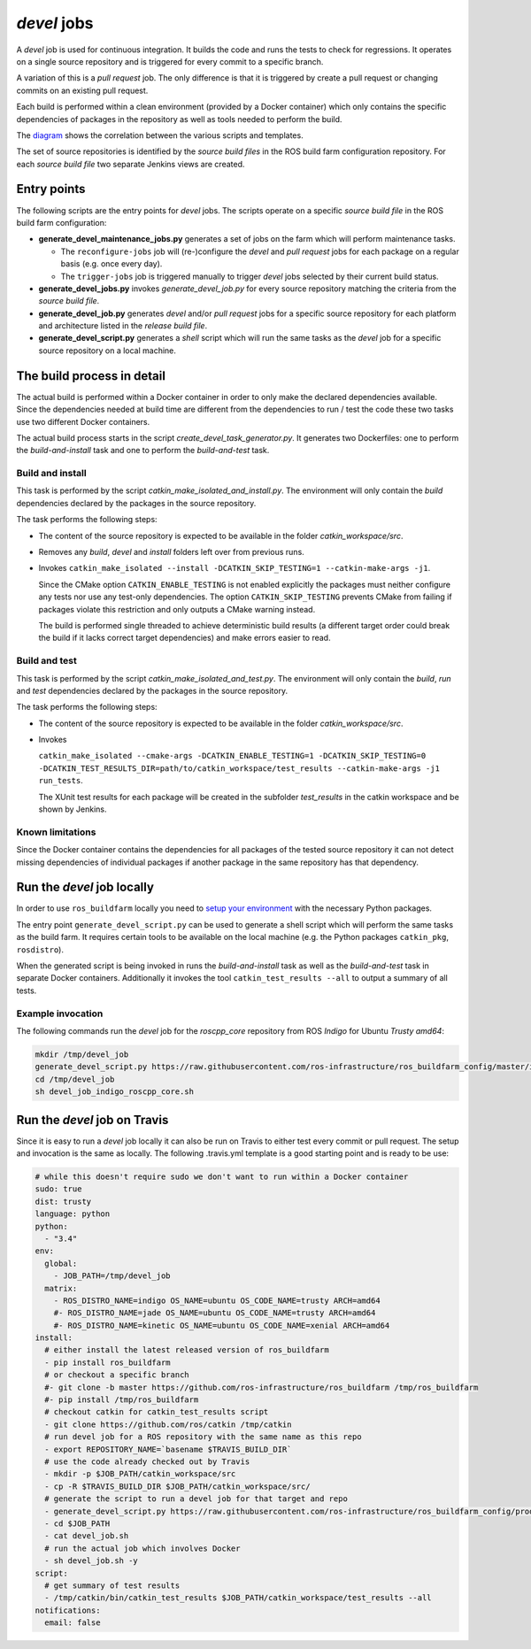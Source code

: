 *devel* jobs
==============

A *devel* job is used for continuous integration.
It builds the code and runs the tests to check for regressions.
It operates on a single source repository and is triggered for every
commit to a specific branch.

A variation of this is a *pull request* job.
The only difference is that it is triggered by create a pull request or
changing commits on an existing pull request.

Each build is performed within a clean environment (provided by a Docker
container) which only contains the specific dependencies of packages in the
repository as well as tools needed to perform the build.

The `diagram <devel_call_graph.png>`_ shows the correlation between the various
scripts and templates.

The set of source repositories is identified by the *source build files* in the
ROS build farm configuration repository.
For each *source build file* two separate Jenkins views are created.


Entry points
------------

The following scripts are the entry points for *devel* jobs.
The scripts operate on a specific *source build file* in the ROS build farm
configuration:

* **generate_devel_maintenance_jobs.py** generates a set of jobs on the farm
  which will perform maintenance tasks.

  * The ``reconfigure-jobs`` job will (re-)configure the *devel* and *pull
    request* jobs for each package on a regular basis (e.g. once every day).
  * The ``trigger-jobs`` job is triggered manually to trigger *devel* jobs
    selected by their current build status.

* **generate_devel_jobs.py** invokes *generate_devel_job.py* for every source
  repository matching the criteria from the *source build file*.
* **generate_devel_job.py** generates *devel* and/or *pull request* jobs for a
  specific source repository for each platform and architecture listed in the
  *release build file*.
* **generate_devel_script.py** generates a *shell* script which will run the
  same tasks as the *devel* job for a specific source repository on a
  local machine.


The build process in detail
---------------------------

The actual build is performed within a Docker container in order to only make
the declared dependencies available.
Since the dependencies needed at build time are different from the dependencies
to run / test the code these two tasks use two different Docker containers.

The actual build process starts in the script *create_devel_task_generator.py*.
It generates two Dockerfiles: one to perform the *build-and-install* task and
one to perform the *build-and-test* task.


Build and install
^^^^^^^^^^^^^^^^^

This task is performed by the script *catkin_make_isolated_and_install.py*.
The environment will only contain the *build* dependencies declared by the
packages in the source repository.

The task performs the following steps:

* The content of the source repository is expected to be available in the
  folder *catkin_workspace/src*.
* Removes any *build*, *devel* and *install* folders left over from previous
  runs.
* Invokes
  ``catkin_make_isolated --install -DCATKIN_SKIP_TESTING=1 --catkin-make-args -j1``.

  Since the CMake option ``CATKIN_ENABLE_TESTING`` is not enabled explicitly
  the packages must neither configure any tests nor use any test-only
  dependencies.
  The option ``CATKIN_SKIP_TESTING`` prevents CMake from failing if packages
  violate this restriction and only outputs a CMake warning instead.

  The build is performed single threaded to achieve deterministic build results
  (a different target order could break the build if it lacks correct target
  dependencies) and make errors easier to read.


Build and test
^^^^^^^^^^^^^^

This task is performed by the script *catkin_make_isolated_and_test.py*.
The environment will only contain the *build*, *run* and *test* dependencies
declared by the packages in the source repository.

The task performs the following steps:

* The content of the source repository is expected to be available in the
  folder *catkin_workspace/src*.
* Invokes

  ``catkin_make_isolated --cmake-args -DCATKIN_ENABLE_TESTING=1 -DCATKIN_SKIP_TESTING=0 -DCATKIN_TEST_RESULTS_DIR=path/to/catkin_workspace/test_results --catkin-make-args -j1 run_tests``.

  The XUnit test results for each package will be created in the subfolder
  *test_results* in the catkin workspace and be shown by Jenkins.


Known limitations
^^^^^^^^^^^^^^^^^

Since the Docker container contains the dependencies for all packages of the
tested source repository it can not detect missing dependencies of individual
packages if another package in the same repository has that dependency.


Run the *devel* job locally
---------------------------

In order to use ``ros_buildfarm`` locally you need to
`setup your environment <../environment.rst>`_ with the necessary Python
packages.

The entry point ``generate_devel_script.py`` can be used to generate a shell
script which will perform the same tasks as the build farm.
It requires certain tools to be available on the local machine (e.g. the Python
packages ``catkin_pkg``, ``rosdistro``).

When the generated script is being invoked in runs the *build-and-install* task
as well as the *build-and-test* task in separate Docker containers.
Additionally it invokes the tool ``catkin_test_results --all`` to output a
summary of all tests.


Example invocation
^^^^^^^^^^^^^^^^^^

The following commands run the *devel* job for the *roscpp_core* repository
from ROS *Indigo* for Ubuntu *Trusty* *amd64*:

.. code:: sh

  mkdir /tmp/devel_job
  generate_devel_script.py https://raw.githubusercontent.com/ros-infrastructure/ros_buildfarm_config/master/index.yaml indigo default roscpp_core ubuntu trusty amd64 > /tmp/devel_job/devel_job_indigo_roscpp_core.sh
  cd /tmp/devel_job
  sh devel_job_indigo_roscpp_core.sh


Run the *devel* job on Travis
-----------------------------

Since it is easy to run a *devel* job locally it can also be run on Travis to either test every commit or pull request.
The setup and invocation is the same as locally.
The following .travis.yml template is a good starting point and is ready to be use:

.. code:: yaml

  # while this doesn't require sudo we don't want to run within a Docker container
  sudo: true
  dist: trusty
  language: python
  python:
    - "3.4"
  env:
    global:
      - JOB_PATH=/tmp/devel_job
    matrix:
      - ROS_DISTRO_NAME=indigo OS_NAME=ubuntu OS_CODE_NAME=trusty ARCH=amd64
      #- ROS_DISTRO_NAME=jade OS_NAME=ubuntu OS_CODE_NAME=trusty ARCH=amd64
      #- ROS_DISTRO_NAME=kinetic OS_NAME=ubuntu OS_CODE_NAME=xenial ARCH=amd64
  install:
    # either install the latest released version of ros_buildfarm
    - pip install ros_buildfarm
    # or checkout a specific branch
    #- git clone -b master https://github.com/ros-infrastructure/ros_buildfarm /tmp/ros_buildfarm
    #- pip install /tmp/ros_buildfarm
    # checkout catkin for catkin_test_results script
    - git clone https://github.com/ros/catkin /tmp/catkin
    # run devel job for a ROS repository with the same name as this repo
    - export REPOSITORY_NAME=`basename $TRAVIS_BUILD_DIR`
    # use the code already checked out by Travis
    - mkdir -p $JOB_PATH/catkin_workspace/src
    - cp -R $TRAVIS_BUILD_DIR $JOB_PATH/catkin_workspace/src/
    # generate the script to run a devel job for that target and repo
    - generate_devel_script.py https://raw.githubusercontent.com/ros-infrastructure/ros_buildfarm_config/production/index.yaml $ROS_DISTRO_NAME default $REPOSITORY_NAME $OS_NAME $OS_CODE_NAME $ARCH > $JOB_PATH/devel_job.sh
    - cd $JOB_PATH
    - cat devel_job.sh
    # run the actual job which involves Docker
    - sh devel_job.sh -y
  script:
    # get summary of test results
    - /tmp/catkin/bin/catkin_test_results $JOB_PATH/catkin_workspace/test_results --all
  notifications:
    email: false
